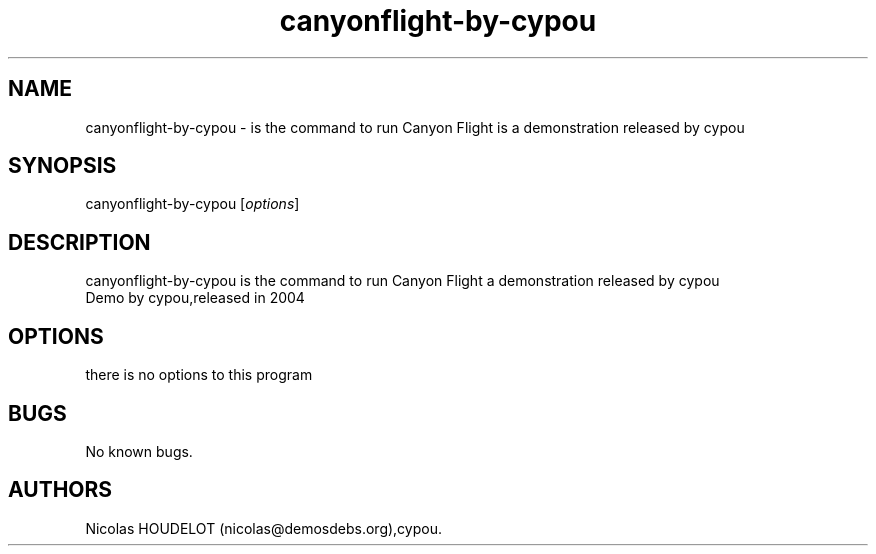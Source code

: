.\" Automatically generated by Pandoc 2.9.2.1
.\"
.TH "canyonflight-by-cypou" "6" "2016-02-27" "Canyon Flight User Manuals" ""
.hy
.SH NAME
.PP
canyonflight-by-cypou - is the command to run Canyon Flight is a
demonstration released by cypou
.SH SYNOPSIS
.PP
canyonflight-by-cypou [\f[I]options\f[R]]
.SH DESCRIPTION
.PP
canyonflight-by-cypou is the command to run Canyon Flight a
demonstration released by cypou
.PD 0
.P
.PD
Demo by cypou,released in 2004
.SH OPTIONS
.PP
there is no options to this program
.SH BUGS
.PP
No known bugs.
.SH AUTHORS
Nicolas HOUDELOT (nicolas\[at]demosdebs.org),cypou.
